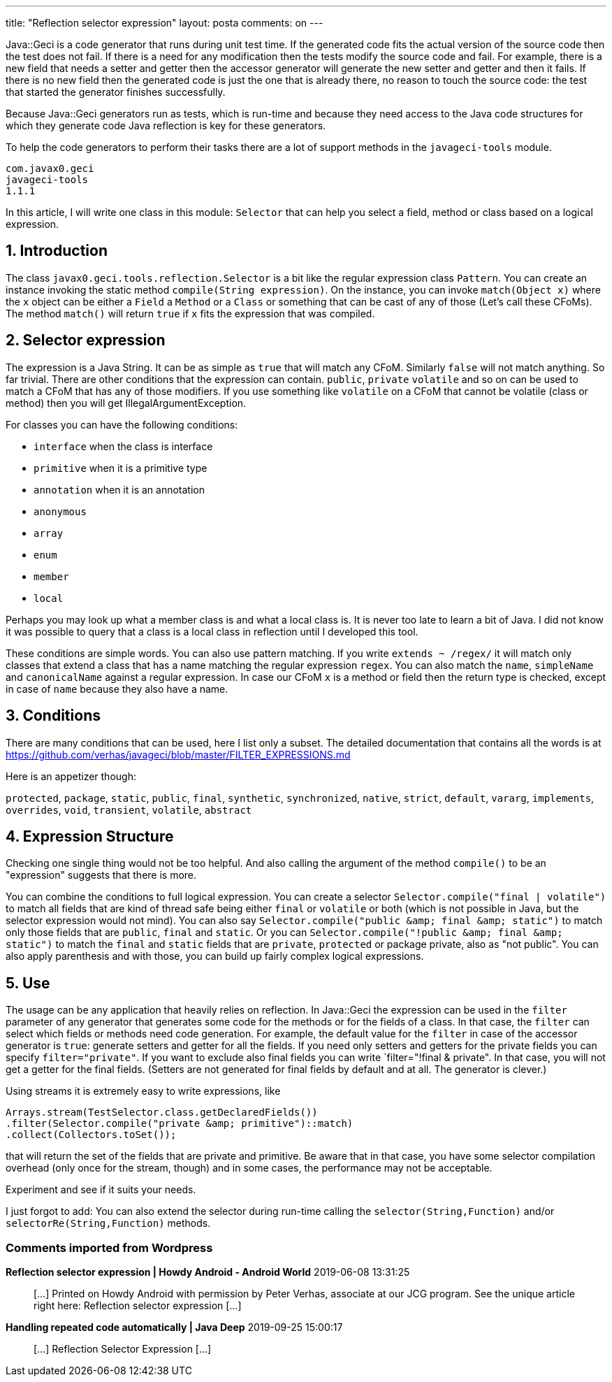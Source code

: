 ---
title: "Reflection selector expression"
layout: posta
comments: on
---

Java::Geci is a code generator that runs during unit test time. If the generated code fits the actual version of the source code then the test does not fail. If there is a need for any modification then the tests modify the source code and fail. For example, there is a new field that needs a setter and getter then the accessor generator will generate the new setter and getter and then it fails. If there is no new field then the generated code is just the one that is already there, no reason to touch the source code: the test that started the generator finishes successfully.

Because Java::Geci generators run as tests, which is run-time and because they need access to the Java code structures for which they generate code Java reflection is key for these generators.

To help the code generators to perform their tasks there are a lot of support methods in the `javageci-tools` module.

[source,text]
----
com.javax0.geci
javageci-tools
1.1.1

----


In this article, I will write one class in this module: `Selector` that can help you select a field, method or class based on a logical expression.


== 1. Introduction


The class `javax0.geci.tools.reflection.Selector` is a bit like the regular expression class `Pattern`. You can create an instance invoking the static method `compile(String expression)`. On the instance, you can invoke `match(Object x)` where the `x` object can be either a `Field` a `Method` or a `Class` or something that can be cast of any of those (Let's call these CFoMs). The method `match()` will return `true` if `x` fits the expression that was compiled.


== 2. Selector expression


The expression is a Java String. It can be as simple as `true` that will match any CFoM. Similarly `false` will not match anything. So far trivial. There are other conditions that the expression can contain. `public`, `private` `volatile` and so on can be used to match a CFoM that has any of those modifiers. If you use something like `volatile` on a CFoM that cannot be volatile (class or method) then you will get IllegalArgumentException.

For classes you can have the following conditions:


* `interface` when the class is interface
* `primitive` when it is a primitive type
* `annotation` when it is an annotation
* `anonymous`
* `array`
* `enum`
* `member`
* `local`


Perhaps you may look up what a member class is and what a local class is. It is never too late to learn a bit of Java. I did not know it was possible to query that a class is a local class in reflection until I developed this tool.

These conditions are simple words. You can also use pattern matching. If you write `extends ~ /regex/` it will match only classes that extend a class that has a name matching the regular expression `regex`. You can also match the `name`, `simpleName` and `canonicalName` against a regular expression. In case our CFoM `x` is a method or field then the return type is checked, except in case of `name` because they also have a name.


== 3. Conditions


There are many conditions that can be used, here I list only a subset. The detailed documentation that contains all the words is at https://github.com/verhas/javageci/blob/master/FILTER_EXPRESSIONS.md

Here is an appetizer though:

`protected`, `package`, `static`, `public`, `final`, `synthetic`,
`synchronized`, `native`, `strict`, `default`, `vararg`, `implements`,
`overrides`, `void`, `transient`, `volatile`, `abstract`


== 4. Expression Structure


Checking one single thing would not be too helpful. And also calling the argument of the method `compile()` to be an "expression" suggests that there is more.

You can combine the conditions to full logical expression. You can create a selector `Selector.compile("final | volatile")` to match all fields that are kind of thread safe being either `final` or `volatile` or both (which is not possible in Java, but the selector expression would not mind). You can also say `Selector.compile("public &amp;amp; final &amp;amp; static")` to match only those fields that are `public`, `final` and `static`. Or you can `Selector.compile("!public &amp;amp; final &amp;amp; static")` to match the `final` and `static` fields that are `private`, `protected` or package private, also as "not public". You can also apply parenthesis and with those, you can build up fairly complex logical expressions.


== 5. Use


The usage can be any application that heavily relies on reflection. In Java::Geci the expression can be used in the `filter` parameter of any generator that generates some code for the methods or for the fields of a class. In that case, the `filter` can select which fields or methods need code generation. For example, the default value for the `filter` in case of the accessor generator is `true`: generate setters and getter for all the fields. If you need only setters and getters for the private fields you can specify `filter="private"`. If you want to exclude also final fields you can write `filter="!final &amp; private". In that case, you will not get a getter for the final fields. (Setters are not generated for final fields by default and at all. The generator is clever.)

Using streams it is extremely easy to write expressions, like

[source,text]
----
Arrays.stream(TestSelector.class.getDeclaredFields())
.filter(Selector.compile("private &amp; primitive")::match)
.collect(Collectors.toSet());
----


that will return the set of the fields that are private and primitive. Be aware that in that case, you have some selector compilation overhead (only once for the stream, though) and in some cases, the performance may not be acceptable.

Experiment and see if it suits your needs.

I just forgot to add: You can also extend the selector during run-time calling the `selector(String,Function)` and/or `selectorRe(String,Function)` methods.

=== Comments imported from Wordpress


*Reflection selector expression | Howdy Android - Android World* 2019-06-08 13:31:25





[quote]
____
[&#8230;] Printed on Howdy Android with permission by Peter Verhas, associate at our JCG program. See the unique article right here: Reflection selector expression [&#8230;]
____





*Handling repeated code automatically | Java Deep* 2019-09-25 15:00:17





[quote]
____
[&#8230;] Reflection Selector Expression [&#8230;]
____
